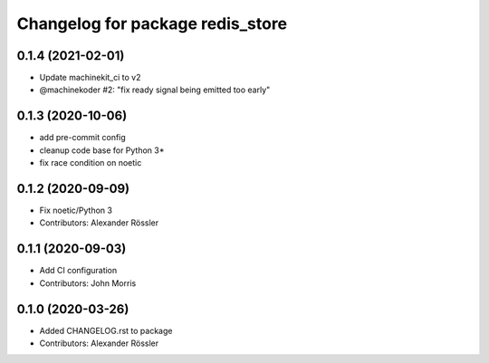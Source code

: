 ^^^^^^^^^^^^^^^^^^^^^^^^^^^^^^^^^
Changelog for package redis_store
^^^^^^^^^^^^^^^^^^^^^^^^^^^^^^^^^
0.1.4 (2021-02-01)
------------------
* Update machinekit_ci to v2
* @machinekoder #2:  "fix ready signal being emitted too early"

0.1.3 (2020-10-06)
------------------
* add pre-commit config
* cleanup code base for Python 3*
* fix race condition on noetic

0.1.2 (2020-09-09)
------------------
* Fix noetic/Python 3
* Contributors: Alexander Rössler

0.1.1 (2020-09-03)
------------------
* Add CI configuration
* Contributors: John Morris

0.1.0 (2020-03-26)
------------------
* Added CHANGELOG.rst to package
* Contributors: Alexander Rössler

